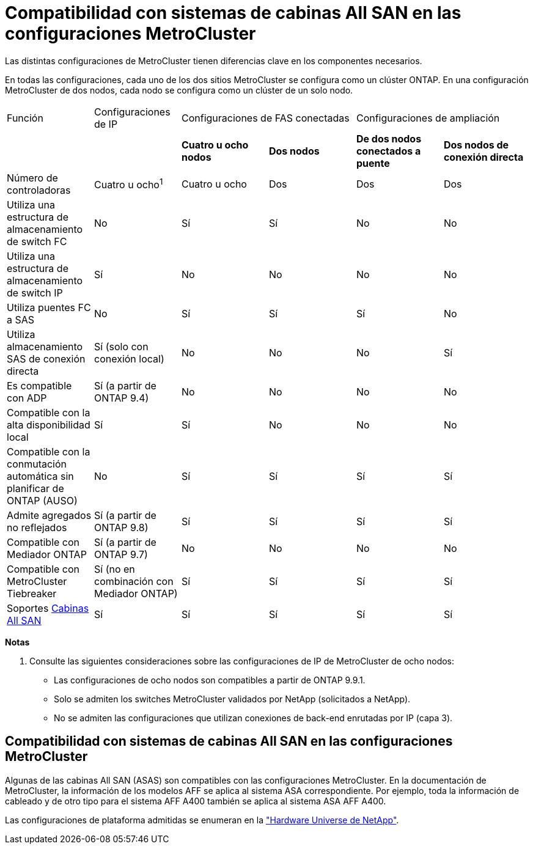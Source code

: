 = Compatibilidad con sistemas de cabinas All SAN en las configuraciones MetroCluster
:allow-uri-read: 


Las distintas configuraciones de MetroCluster tienen diferencias clave en los componentes necesarios.

En todas las configuraciones, cada uno de los dos sitios MetroCluster se configura como un clúster ONTAP. En una configuración MetroCluster de dos nodos, cada nodo se configura como un clúster de un solo nodo.

|===


| Función | Configuraciones de IP 2+| Configuraciones de FAS conectadas 2+| Configuraciones de ampliación 


|  |  | *Cuatro u ocho nodos* | *Dos nodos* | *De dos nodos conectados a puente* | *Dos nodos de conexión directa* 


 a| 
Número de controladoras
 a| 
Cuatro u ocho^1^
 a| 
Cuatro u ocho
 a| 
Dos
 a| 
Dos
 a| 
Dos



 a| 
Utiliza una estructura de almacenamiento de switch FC
 a| 
No
 a| 
Sí
 a| 
Sí
 a| 
No
 a| 
No



 a| 
Utiliza una estructura de almacenamiento de switch IP
 a| 
Sí
 a| 
No
 a| 
No
 a| 
No
 a| 
No



 a| 
Utiliza puentes FC a SAS
 a| 
No
 a| 
Sí
 a| 
Sí
 a| 
Sí
 a| 
No



 a| 
Utiliza almacenamiento SAS de conexión directa
 a| 
Sí (solo con conexión local)
 a| 
No
 a| 
No
 a| 
No
 a| 
Sí



 a| 
Es compatible con ADP
 a| 
Sí (a partir de ONTAP 9.4)
 a| 
No
 a| 
No
 a| 
No
 a| 
No



 a| 
Compatible con la alta disponibilidad local
 a| 
Sí
 a| 
Sí
 a| 
No
 a| 
No
 a| 
No



 a| 
Compatible con la conmutación automática sin planificar de ONTAP (AUSO)
 a| 
No
 a| 
Sí
 a| 
Sí
 a| 
Sí
 a| 
Sí



 a| 
Admite agregados no reflejados
 a| 
Sí (a partir de ONTAP 9.8)
 a| 
Sí
 a| 
Sí
 a| 
Sí
 a| 
Sí



 a| 
Compatible con Mediador ONTAP
 a| 
Sí (a partir de ONTAP 9.7)
 a| 
No
 a| 
No
 a| 
No
 a| 
No



 a| 
Compatible con MetroCluster Tiebreaker
 a| 
Sí (no en combinación con Mediador ONTAP)
 a| 
Sí
 a| 
Sí
 a| 
Sí
 a| 
Sí



| Soportes <<Compatibilidad con sistemas de cabinas All SAN en las configuraciones MetroCluster,Cabinas All SAN>>  a| 
Sí
 a| 
Sí
 a| 
Sí
 a| 
Sí
 a| 
Sí

|===
*Notas*

. Consulte las siguientes consideraciones sobre las configuraciones de IP de MetroCluster de ocho nodos:
+
** Las configuraciones de ocho nodos son compatibles a partir de ONTAP 9.9.1.
** Solo se admiten los switches MetroCluster validados por NetApp (solicitados a NetApp).
** No se admiten las configuraciones que utilizan conexiones de back-end enrutadas por IP (capa 3).






== Compatibilidad con sistemas de cabinas All SAN en las configuraciones MetroCluster

Algunas de las cabinas All SAN (ASAS) son compatibles con las configuraciones MetroCluster. En la documentación de MetroCluster, la información de los modelos AFF se aplica al sistema ASA correspondiente. Por ejemplo, toda la información de cableado y de otro tipo para el sistema AFF A400 también se aplica al sistema ASA AFF A400.

Las configuraciones de plataforma admitidas se enumeran en la link:https://hwu.netapp.com["Hardware Universe de NetApp"^].
